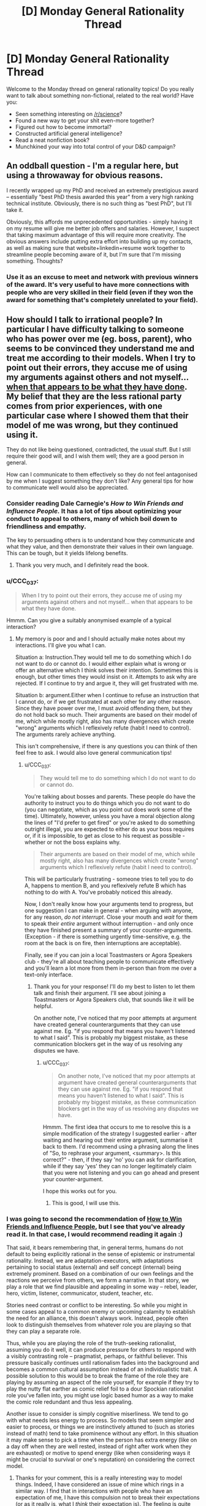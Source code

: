 #+TITLE: [D] Monday General Rationality Thread

* [D] Monday General Rationality Thread
:PROPERTIES:
:Author: AutoModerator
:Score: 9
:DateUnix: 1529939217.0
:DateShort: 2018-Jun-25
:END:
Welcome to the Monday thread on general rationality topics! Do you really want to talk about something non-fictional, related to the real world? Have you:

- Seen something interesting on [[/r/science]]?
- Found a new way to get your shit even-more together?
- Figured out how to become immortal?
- Constructed artificial general intelligence?
- Read a neat nonfiction book?
- Munchkined your way into total control of your D&D campaign?


** An oddball question - I'm a regular here, but using a throwaway for obvious reasons.

I recently wrapped up my PhD and received an extremely prestigious award -- essentially "best PhD thesis awarded this year" from a very high ranking technical institute. Obviously, there is no such thing as "best PhD", but I'll take it.

Obviously, this affords me unprecedented opportunities - simply having it on my resume will give me better job offers and salaries. However, I suspect that taking maximum advantage of this will require more creativity. The obvious answers include putting extra effort into building up my contacts, as well as making sure that website+linkedin+resume work together to streamline people becoming aware of it, but I'm sure that I'm missing something. Thoughts?
:PROPERTIES:
:Author: rationalthrowaway5
:Score: 7
:DateUnix: 1529951824.0
:DateShort: 2018-Jun-25
:END:

*** Use it as an excuse to meet and network with previous winners of the award. It's very useful to have more connections with people who are very skilled in their field (even if they won the award for something that's completely unrelated to your field).
:PROPERTIES:
:Author: xamueljones
:Score: 14
:DateUnix: 1529961251.0
:DateShort: 2018-Jun-26
:END:


** How should I talk to irrational people? In particular I have difficulty talking to someone who has power over me (eg. boss, parent), who seems to be convinced they understand me and treat me according to their models. When I try to point out their errors, they accuse me of using my arguments against others and not myself... [[https://www.lesswrong.com/posts/AdYdLP2sRqPMoe8fb/knowing-about-biases-can-hurt-people][when that appears to be what they have done]]. My belief that they are the less rational party comes from prior experiences, with one particular case where I showed them that their model of me was wrong, but they continued using it.

They do not like being questioned, contradicted, the usual stuff. But I still require their good will, and I wish them well; they are a good person in general.

How can I communicate to them effectively so they do not feel antagonised by me when I suggest something they don't like? Any general tips for how to communicate well would also be appreciated.
:PROPERTIES:
:Author: causalchain
:Score: 3
:DateUnix: 1529988359.0
:DateShort: 2018-Jun-26
:END:

*** Consider reading Dale Carnegie's /How to Win Friends and Influence People./ It has a lot of tips about optimizing your conduct to appeal to others, many of which boil down to friendliness and empathy.

The key to persuading others is to understand how they communicate and what they value, and then demonstrate their values in their own language. This can be tough, but it yields lifelong benefits.
:PROPERTIES:
:Author: 9adam4
:Score: 5
:DateUnix: 1530062004.0
:DateShort: 2018-Jun-27
:END:

**** Thank you very much, and I definitely read the book.
:PROPERTIES:
:Author: causalchain
:Score: 2
:DateUnix: 1530063032.0
:DateShort: 2018-Jun-27
:END:


*** u/CCC_037:
#+begin_quote
  When I try to point out their errors, they accuse me of using my arguments against others and not myself... when that appears to be what they have done.
#+end_quote

Hmmm. Can you give a suitably anonymised example of a typical interaction?
:PROPERTIES:
:Author: CCC_037
:Score: 3
:DateUnix: 1530006303.0
:DateShort: 2018-Jun-26
:END:

**** My memory is poor and and I should actually make notes about my interactions. I'll give you what I can.

Situation a: Instruction.They would tell me to do something which I do not want to do or cannot do. I would either explain what is wrong or offer an alternative which I think solves their intention. Sometimes this is enough, but other times they would insist on it. Attempts to ask why are rejected. If I continue to try and argue it, they will get frustrated with me.

Situation b: argument.Either when I continue to refuse an instruction that I cannot do, or if we get frustrated at each other for any other reason. Since they have power over me, I must avoid offending them, but they do not hold back so much. Their arguments are based on their model of me, which while mostly right, also has many divergences which create "wrong" arguments which I reflexively refute (habit I need to control). The arguments rarely achieve anything.

This isn't comprehensive, if there is any questions you can think of then feel free to ask. I would also love general communication tips!
:PROPERTIES:
:Author: causalchain
:Score: 2
:DateUnix: 1530062532.0
:DateShort: 2018-Jun-27
:END:

***** u/CCC_037:
#+begin_quote
  They would tell me to do something which I do not want to do or cannot do.
#+end_quote

You're talking about bosses and parents. These people do have the authority to instruct you to do things which you do not want to do (you can negotiate, which as you point out does work some of the time). Ultimately, however, unless you have a moral objection along the lines of "I'd prefer to get fired" or you're asked to do something outright illegal, you are expected to either do as your boss requires or, if it is impossible, to get as close to his request as possible - whether or not the boss explains why.

#+begin_quote
  Their arguments are based on their model of me, which while mostly right, also has many divergences which create "wrong" arguments which I reflexively refute (habit I need to control).
#+end_quote

This will be particularly frustrating - someone tries to tell you to do A, happens to mention B, and you reflexively refute B which has nothing to do with A. You've probably noticed this already.

Now, I don't really know how your arguments tend to progress, but one suggestion I can make in general - when arguing with anyone, for any reason, /do not interrupt/. Close your mouth and /wait/ for them to speak their /entire/ argument without interruption - and only once they have finished present a summary of your counter-arguments. (Exception - if there is something urgently time-sensitive, e.g. the room at the back is on fire, then interruptions are acceptable).

Finally, see if you can join a local Toastmasters or Agora Speakers club - they're all about teaching people to communicate effectively and you'll learn a lot more from them in-person than from me over a text-only interface.
:PROPERTIES:
:Author: CCC_037
:Score: 3
:DateUnix: 1530074370.0
:DateShort: 2018-Jun-27
:END:

****** Thank you for your response! I'll do my best to listen to let them talk and finish their argument. I'll see about joining a Toastmasters or Agora Speakers club, that sounds like it will be helpful.

On another note, I've noticed that my poor attempts at argument have created general counterarguments that they can use against me. Eg. "if you respond that means you haven't listened to what I said". This is probably my biggest mistake, as these communication blockers get in the way of us resolving any disputes we have.
:PROPERTIES:
:Author: causalchain
:Score: 2
:DateUnix: 1530108271.0
:DateShort: 2018-Jun-27
:END:

******* u/CCC_037:
#+begin_quote
  On another note, I've noticed that my poor attempts at argument have created general counterarguments that they can use against me. Eg. "if you respond that means you haven't listened to what I said". This is probably my biggest mistake, as these communication blockers get in the way of us resolving any disputes we have.
#+end_quote

Hmmm. The first idea that occurs to me to resolve this is a simple modification of the strategy I suggested earlier - after waiting and hearing out their entire argument, summarise it back to them. I'd recommend using a phrasing along the lines of "So, to rephrase your argument, <summary>. Is this correct?" - then, if they say 'no' you can ask for clarification, while if they say 'yes' they can no longer legitimately claim that you were not listening and you can go ahead and present your counter-argument.

I hope this works out for you.
:PROPERTIES:
:Author: CCC_037
:Score: 2
:DateUnix: 1530110714.0
:DateShort: 2018-Jun-27
:END:

******** This is good, I will use this.
:PROPERTIES:
:Author: causalchain
:Score: 2
:DateUnix: 1530111029.0
:DateShort: 2018-Jun-27
:END:


*** I was going to second the recommendation of [[https://en.wikipedia.org/wiki/How_to_Win_Friends_and_Influence_People][How to Win Friends and Influence People]], but I see that you've already read it. In that case, I would recommend reading it again :)

That said, it bears remembering that, in general terms, humans do not default to being explicitly rational in the sense of epistemic or instrumental rationality. Instead, we are adaptation-executors, with adaptations pertaining to social status (external) and self concept (internal) being extremely prominent. Based on a combination of our own feelings and the reactions we perceive from others, we form a narrative. In that story, we play a role that we find plausible and appealing in some way -- rebel, leader, hero, victim, listener, communicator, student, teacher, etc.

Stories need contrast or conflict to be interesting. So while you might in some cases appeal to a common enemy or upcoming calamity to establish the need for an alliance, this doesn't always work. Instead, people often look to distinguish themselves from whatever role you are playing so that they can play a separate role.

Thus, while you are playing the role of the truth-seeking rationalist, assuming you do it well, it can produce pressure for others to respond with a visibly contrasting role -- pragmatist, perhaps, or faithful believer. This pressure basically continues until rationalism fades into the background and becomes a common cultural assumption instead of an individualistic trait. A possible solution to this would be to break the frame of the role they are playing by assuming an aspect of the role yourself, for example if they try to play the nutty flat earther as comic relief foil to a dour Spockian rationalist role you've fallen into, you might use logic based humor as a way to make the comic role redundant and thus less appealing.

Another issue to consider is simply cognitive miserliness. We tend to go with what needs less energy to process. So models that seem simpler and easier to process, or things we are instinctively attuned to (such as stories instead of math) tend to take prominence without any effort. In this situation it may make sense to pick a time when the person has extra energy (like on a day off when they are well rested, instead of right after work when they are exhausted) or motive to spend energy (like when considering ways it might be crucial to survival or one's reputation) on considering the correct model.
:PROPERTIES:
:Author: lsparrish
:Score: 2
:DateUnix: 1530076433.0
:DateShort: 2018-Jun-27
:END:

**** Thanks for your comment, this is a really interesting way to model things. Indeed, I have considered an issue of mine which rings in a similar way. I find that in interactions with people who have an expectation of me, I have this compulsion not to break their expectations (or as it really is, what I /think/ their expectation is). The feeling is quite similar to not wanting to admit to lying.

An example would be when someone is trying to convince me of something. Often I find that I come to agree with them, but my physical response lags behind, acting like someone who is slowly being convinced. I'm not sure if this is similar or completely different from your model of roles, but if you have any insight then I would be very interested.

I (think I) get the gist of your model but I don't see it in real life. I definitely have experienced unwittingly playing the devils advocate and rudely awakening to realise that while I mostly agree with the person I'm talking to, they don't know that since we've only discussed things we disagree on. I don't yet see this role-fitting on the more general scale, so I would be intrigued if you have any examples and elaborations.

For the case of my superior: Unfortunately, I don't think I play the rationalist role very well, and probably appear insolent more than anything; I suck at applying rationality to /actually doing things/ so it looks like I'm just trying to use cheap talk to get out of work. For all I know, that is exactly what I'm doing and all my rationality is just a story I made for myself. I hope it isn't.
:PROPERTIES:
:Author: causalchain
:Score: 2
:DateUnix: 1530109601.0
:DateShort: 2018-Jun-27
:END:


*** u/ben_oni:
#+begin_quote
  My belief that they are the less rational party comes from prior experiences
#+end_quote

Your belief is in error. Self-perception bias causes us to believe we are better than we actually are; in this case, you value the virtue of /rationality/ and have developed narratives to support that belief. Whether it is true or not, that belief is inherently harmful in your relations with other people.
:PROPERTIES:
:Author: ben_oni
:Score: 2
:DateUnix: 1530103208.0
:DateShort: 2018-Jun-27
:END:

**** You're right, I shouldn't believe that I am being rational just because I value rationality. I think that I do not overestimate myself, but I may very well be in error. I consider myself an aspiring rationalist at best, a wishful thinker at worst. I think that I am aware of the risk of my biases, but I am also aware that the thought makes me even more vulnerable.\\
I agree that believing they are less rational is inherently harmful, but I can't just will away what I think to be true. Even so, I only disrespect them in this one aspect; in general they are very capable and superior to me in almost every way.
:PROPERTIES:
:Author: causalchain
:Score: 1
:DateUnix: 1530107439.0
:DateShort: 2018-Jun-27
:END:


** Are there any good EU based charities that focus on life extension research? I'm currently donating to several different charities that focus on research into specific diseases (heart/brain/cancer), but I get the impression that those kind of charities are kinda overfunded and doing research into ageing seems like it would be a more generic solution anyway.

The EU based restriction is because tax benefits make it nearly twice as effective for me to donate to EU based charities relative to non-EU based ones.
:PROPERTIES:
:Author: Silver_Swift
:Score: 6
:DateUnix: 1529949606.0
:DateShort: 2018-Jun-25
:END:


** Go you guys think No Game No Life is rational fiction? For those who don't know, NGNL is about a brother/sister duo who are /very/ good at games, and get transported into a world where all conflict is decided by games.

I believe it is rational fiction, though it is hidden sometimes by silly character motivations and fanservice (Though, at one point the main characters use fan service as a distraction in order to win a game.)
:PROPERTIES:
:Author: Iwasahipsterbefore
:Score: 1
:DateUnix: 1530009738.0
:DateShort: 2018-Jun-26
:END:

*** I think most people here would enjoy it but it's not even remotely rational, just occasionally intelligent and munchkiny.
:PROPERTIES:
:Author: Makin-
:Score: 8
:DateUnix: 1530057534.0
:DateShort: 2018-Jun-27
:END:

**** This. It's entertaining for a lot of the same reasons, having a character who wins via intelligence rather than strength or having unique magical powers. But a lot of the intelligence is "told not shown", the games usually lay out the rules ahead of time in attempt to convince the reader that it's "fair play", but they're usually vague enough that the specific interpretation the MC uses to win isn't necessarily predictable. Usually that's how he wins, by exploiting a loophole in the rules because they weren't specific enough, so I guess that's somewhat rational, but only somewhat.
:PROPERTIES:
:Author: zarraha
:Score: 2
:DateUnix: 1530122286.0
:DateShort: 2018-Jun-27
:END:


*** While it has several themes that we tend to like here (the most obvious being "smart people actually doing smart things win by being smart", I can think of several ways in which it is irrational. Silly characters aside, the most obvious is that part where the brother "disappears" and the sister magically knows how to play her game because their bond is so strong or something?

I personally quite enjoyed it though.
:PROPERTIES:
:Author: Flashbunny
:Score: 3
:DateUnix: 1530053282.0
:DateShort: 2018-Jun-27
:END:


** Just caught up on Westworld! Pretty fun stuff, though I think I liked S01 more. Some quick, snarky, spoiler-y speculation:

When trying to estimate the eleven thousand lines of parameter values of whatever for the behavioral models of each of the guests, they really shouldn't have bothered with perfect retrodiction in silico -- I think this is why James-Delos-bot bugged out so quickly in the physical world (/test set), because the fitted model was trying to make predictions out of sample (either because of the complexity of the real world, or b/c by construction model was never trained on his fancy designed-by-apple hotel suite), which when overfit af it's gonna have trouble with. I think they even confirmed this with their "human sanity occupies a narrow band, most possible consciousnesses are batshit" line. They should have tried fitting a multilevel model to all the guests, to adaptively regularize a prior distribution describing the range of plausible human personality (i.e. estimate the hyperparameters describing human behavior as a whole, or at least the cross section of rich people able to visit the park). Maybe then they could have avoided the seemingly inevitable breakdown.

Of course, if they're making basic Stats 101 mistakes like that, their model probably sucked to begin with. I guess it worked well enough for the non-inferred hosts, though? Maybe "good" parameter values were just selected by hand for those, or else they were running on an entirely different model (they did have differently shaped positronic brains, right? The white tennis-ball-sized thing vs the shiny dark marble? Although I guess the former might have just been a casing for the latter).
:PROPERTIES:
:Author: phylogenik
:Score: 1
:DateUnix: 1529985770.0
:DateShort: 2018-Jun-26
:END:

*** Haven't watched season 2 yet, so I'm ignoring the rest of your post, but:

#+begin_quote
  can't seem to get spoiler bars to work right, sorry
#+end_quote

There are two ways to spoiler text:

>!Spoilery spoilers!<

becomes:

Spoilery spoilers

and

[Mouseover for spoilers](#s "Spoilery spoilers")

becomes:

[[#s][Mouseover for spoilers]]
:PROPERTIES:
:Author: Silver_Swift
:Score: 2
:DateUnix: 1530042042.0
:DateShort: 2018-Jun-27
:END:

**** Thanks! I was trying to do the first one but only the second was in the sidebar and all other guides I found to do the first sort online didn't seem to work. I'll edit it with proper spoiler bars.
:PROPERTIES:
:Author: phylogenik
:Score: 2
:DateUnix: 1530042441.0
:DateShort: 2018-Jun-27
:END:
